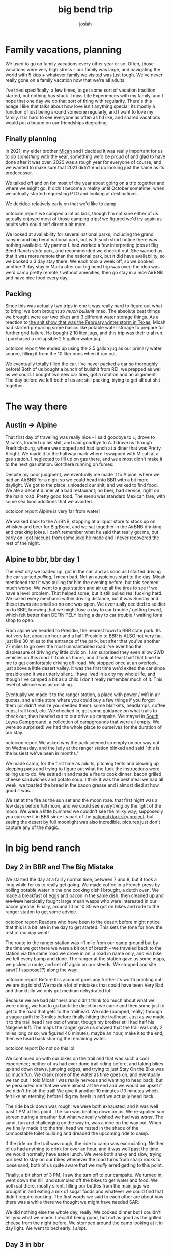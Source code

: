#+TITLE: big bend trip
#+OPTIONS: num:nil
#+OPTIONS: toc:nil
#+AUTHOR: josiah

* Family vacations, planning
We used to go on family vacations every other year or so. Often, those vacations were very high stress - our family was large, and navigating the world with 5 kids + whatever family we visited was just tough. We've never really gone on a family vacation now that we're all adults.

I've tried specifically, a few times, to get some sort of vacation tradition started, but nothing has stuck. I miss Life Experiences with my family, and I hope that one day we do that sort of thing with regularity. There's this adage I like that talks about how love isn't anything special, its mostly a function of just being around someone regularly, and I want to love my family. It is hard to see everyone as often as I'd like, and shared vacations would put a bound on our friendships degrading.

** Finally planning
In 2021, my elder brother [[https://twitter.com/mrled/][Micah]] and I decided it was really important for us to /do something/ with the year, something we'd be proud of and glad to have done after it was over. 2020 was a rough year for everyone of course, and we wanted to make sure that 2021 didn't end up looking just the same as its predecessor.
  
We talked off and on for most of the year about going on a trip together and where we might go. It didn't become a reality until October sometime, when we actually started requesting PTO and looking at destinations.

We decided relatively early on that we'd like to camp.

 #+html:
 #+begin_box
 octoicon:report  we camped a lot as kids, though I'm not sure either of us actually enjoyed most of those camping trips! we figured we'd try again as adults who could self direct a bit more.
 #+end_box

 We looked at availability for several national parks, including the grand canyon and big bend national park, but with such short notice there was nothing available. My partner L had worked a few interpreting jobs at Big Bend Ranch /state/ park, and recommended we check it out. She warned us that it was more remote than the national park, but it did have availability, so we booked a 3 day stay there. We each took a week off, so we booked another 3 day stay in Marfa after our big bend trip was over; the idea was we'd camp pretty remote / without amenities, then go stay in a nice AirBNB and have nice food every day.

** Packing
Since this was actually two trips in one it was really hard to figure out what to bring! we both brought /so much bullshit/ lmao. The absolute best things we brought were our two bikes and 3 different water storage things. As a reaction to [[https://en.wikipedia.org/wiki/2021_Texas_power_crisis][the shit show that was the February winter storm in Texas]], Micah had started preparing some basics like potable water storage to prepare for further grid failure. He bought 2 10 liter jugs, and this trip was their trial run. I purchased a collapsible 2.5 gallon water jug.

 #+html:
 #+begin_box
 octoicon:report We ended up using the 2.5 gallon jug as our primary water source, filling it from the 10 liter ones when it ran out.
 #+end_box

We eventually totally filled the car. I've never packed a car so thoroughly before! Both of us bought a bunch of bullshit from REI, we prepped as well as we could. I bought two new car tires, got a rotation and an alignment. The day before we left both of us are still packing, trying to get all out shit together.

* The way there
** Austin -> Alpine
 That first day of traveling was really nice - I said goodbye to L, drove to Micah's, loaded up his shit, and said goodbye to A. I drove us through Fredricksburg, where we stopped and had lunch at a diner that was Pretty Alright. We made it to the halfway mark where I swapped with Micah at a gas station. I neglected to fill up on gas there, and we almost didn't make it to the next gas station. Got there running on fumes:

[[file:../photos/west-texas-trip/out-of-gas.jpg]]

 Despite my poor judgment, we eventually me made it to Alpine, where we had an AirBNB for a night so we could head into BBR with a bit more daylight. We got to the place, unloaded our shit, and walked to find food. We ate a decent dinner at a bad restaurant; no beer, bad service, right on the main road. Pretty good food. The menu was standard Mexican fare, with some sea food additions that we avoided.

 #+html:
 #+begin_box
 octoicon:report  Alpine is very far from water!
 #+end_box

 
 We walked back to the AirBNB, stopping at a liquor store to stock up on whiskey and beer for Big Bend, and we sat together in the AirBNB drinking and cracking jokes. I can't remember what he said that really got me, but early on I got hiccups from some joke he made and I never recovered the rest of the night.

** Alpine to bbr, bbr day 1
 The next day we loaded up, got in the car, and as soon as I started driving the car started /pulling/, I mean bad. Not an auspicious start to the day. Micah mentioned that it was pulling for him the evening before, but this seemed much worse. We went to a gas station and air up all the tires to see if we have a level problem. That helped some, but it still pulled real fucking hard. We called every mechanic within driving distance, but it was Sunday and these towns are small so no one was open. We eventually decided to soldier on to BBR, knowing that we might lose a day to car trouble / getting towed, which felt better than DEFINITELY losing a day to car trouble / waiting for a shop to open.

 From alpine we headed to Presidio, the nearest town to BBR state park. Its not very far, about an hour and a half. Presidio to BBR is ALSO not very far, just like 30 miles to the entrance of the park, but after that you've another 27 miles to go over the most unmaintained road I've ever had the displeasure of driving my little civic on. I am surprised they even allow 2WD vehicles on this road. It took us hours, and it took at least half that time for me to get comfortable driving off-road. We stopped once at an overlook, just above a little desert valley. It was the first time we'd exited the car since presidio and it was utterly silent. I have lived in a city my whole life, and though I've camped a bit as a child I don't really remember much of it. This level of silence was astonishing.

 [[file:../photos/west-texas-trip/overlook1.jpg]]
 [[file:../photos/west-texas-trip/overlook2.jpg]]
 
 Eventually we made it to the ranger station, a place with power / wifi in air quotes, and a little store where you could buy a few things if you forgot them (or didn't realize you needed them): some blankets, headlamps, coffee cups, trail food, etc. We checked in, got some guidance on what trails to check out, then headed out to our drive up campsite. We stayed in [[https://www.hipcamp.com/en-US/texas/big-bend-ranch/south-leyva-campsite][South Leyva Campground]], a collection of campgrounds that were all empty. We were so surprised! we had the whole place to ourselves for the duration of our stay.

 #+html:
 #+begin_box
 octoicon:report We asked why the park seemed so empty on our way out on Wednesday, and the lady at the ranger station blinked and said "this is the busiest we've been in months."
 #+end_box

 We made camp, for the first time as adults, pitching tents and blowing up sleeping pads and trying to figure out what the fuck the instructions were telling us to do. We settled in and made a fire to cook dinner: bacon grilled cheese sandwiches and potato soup. I think it was the best meal we had all week, we toasted the bread in the bacon grease and i almost died at how good it was.

 We sat at the fire as the sun set and the moon rose. that first night was a few days before full moon, and we could see /everything/ by the light of the moon. We were a little bummed we couldn't see the milky way; supposedly you can see it in BBR since its part of the [[https://www.darksky.org/][national dark sky project]], but seeing the desert by full moonlight was also incredible. pictures just don't capture any of the magic.

 [[file:../photos/west-texas-trip/moonrise.jpg]]

* In big bend ranch
** Day 2 in BBR and The Big Mistake
 We started the day at a fairly normal time, between 7 and 8, but it took a long while for us to really get going. We made coffee in a French press by boiling potable water in the one cooking dish I brought, a dutch oven. We made a breakfast of eggs and bacon in the same dish, then cleaned up and +ran from+ heroically fought large mean wasps who were interested in our bacon grease. Finally, around 10 or 10:30 we got on bikes and rode to the ranger station to get some advice.

 #+html:
 #+begin_box
 octoicon:report Readers who have been to the desert before might notice that this is a bit late in the day to get started. This sets the tone for how the rest of our day went!
 #+end_box

 The route to the ranger station was ~1 mile from our camp ground but by the time we got there we were a bit out of breath -- we traveled back to the station via the same road we drove in on, a road in name only, and via bike we felt every bump and dune. The ranger at the station gave us some maps, we picked a route, and set off again on our steeds. We stopped and site saw(? I suppose??) along the way:

 [[file:../photos/west-texas-trip/micah-site-seeing.jpg]]
 [[file:../photos/west-texas-trip/site1.jpg]]

 #+html:
 #+begin_box
 octoicon:report Before this account goes any further its worth pointing out: we are big idiots! We made a lot of mistakes that could have been Very Bad and thankfully we only got medium dehydrated lol
 #+end_box

 Because we are bad planners and didn't think too much about what we were doing, we had to go back the direction we came and then some just to get to the road that gets to the trailhead. We rode (bumped, really) through a vague path for 3 miles before finally hitting the trailhead. Just as we made it to the trail head I ran out of water, though my brother still had half his Nalgene left. The maps the ranger gave us showed that the trail was only 2 miles long or so; we figured 40 minutes, maybe an hour, make it to the end, then we head back sharing the remaining water.

 #+html:
 #+begin_box
 octoicon:report Do not do this lol
 #+end_box

 We continued on with our bikes on the trail and that was such a cool experience; neither of us had ever done trail riding before, and taking bikes up and down draws, jumping edges, and trying to just Stay On the Bike was so much fun. We drank more of the water as time goes on, and eventually we ran out. I told Micah I was really nervous and wanting to head back, but he persuaded me that we were almost at the end and we would be upset if we didn't finish the trail! We give it another 10 minutes (10 minutes which felt like an eternity) before I dig my heels in and we actually head back.

 The ride back down was rough; we were both exhausted, and it was well past 1 PM at this point. The sun was beating down on us. We re-applied sun screen during a breather but what we really wished we had was /water/. The sand, fun and challenging on the way in, was a mire on the way out. When we finally made it to the trail head we rested in the shade of the compostable toilet building and dreaded the upcoming ride to camp.

 If the ride on the trail was rough, the ride to camp was excruciating. Neither of us had anything to drink for over an hour, and it was well past the time we would normally have eaten lunch. We were both shaky and slow, trying our best to stay on our bikes whenever the road turns from sharp rocks to loose sand, both of us quite aware that we /really/ erred getting to this point.

 Finally, a bit short of 3 PM, I saw the turn off to our campsite. We turned in, went down the hill, and stumbled off the bikes to get water and food. We both sat there, mostly silent, filling our bottles from the main jugs we brought in and eating a mix of sugar foods and whatever we could find that didn't require cooking. The first words we said to each other are about how there was a while there we thought we might have needed SAR.

 [[file:../photos/west-texas-trip/josiah-tired.jpg]]
 [[file:../photos/west-texas-trip/micah-tired.jpg]]

 We did nothing else the whole day, really. We cooked dinner but I couldn't tell you what we made. I recall it being good, but not as good as the grilled cheese from the night before. We stomped around the camp looking at it in day light. We went to bed early. I /slept/.

** Day 3 in bbr
   We started the day I think even slower than the day before. We felt surprisingly able and refreshed, but I think maybe we were hesitant to get the day started, savoring the rest in memory of the exhausting afternoon before. We made coffee. we made breakfast, eggs and bacon again. We talked about what we were gonna do that day - ultimately, we decided to avenge ourselves on the trailhead. I was bummed that meant seeing some of the same sights we saw the day before, but agreed it would feel gratifying to conquer the route that nearly killed us.

 #+html:
 #+begin_box
 octoicon:report it's especially fun/painful to note that: this was the shortest, tamest route in the park! We are not good at this.
 #+end_box

 This time, however, we were gonna do things right. We filled our water bottles from the main water jugs, then we filled my 2.5gal container of water and tucked /that/ in my saddlebag. Our plan was to lug it all right to the trailhead, leave the bikes and the large 2.5gal of water there, fill up, and go through the trail on foot. We rode off sometime between 10:30 and 11 and made good time. Both of us had become /much/ more proficient at riding through the terrain.

  #+html:
 #+begin_box
 octoicon:report The biggest thing I learned is that, when approaching a stretch of loose sand, you can build up some speed and keep you front wheel perfectly straight and you're much less likely to get derailed or have to walk. The peddling motion rocks your wheel from side to side and hurts your ability to stay on the bike.
 #+end_box

 At the trailhead we followed the plan -- we filled up our water bottles and left everything by the compostable toilets. We walked instead of riding, which was absolutely the right choice -- the route was much easier on foot. We eventually made it to where we turned back the day before and pressed on, excited, thinking we were close to the end. We absolutely were NOT, we were maybe a 3rd of the way there! The rest of the route was down and up, back down and back up two gorges. It was beautiful and isolated; the last gorge we go down into is full of truly green vegetation thriving in the shadow of the rock walls.

  [[file:../photos/west-texas-trip/green-vegetation.jpg]]

 We finally, exhausted, climbed the ridge to the very end of the trail and peered out over a gorgeous vista: a canyon, as wide as you can see and an opposite side far in the distance.

  [[file:../photos/west-texas-trip/canyon1.jpg]]
  [[file:../photos/west-texas-trip/canyon2.jpg]]

 We sat and (sparingly) drank water before we headed back down the ridge to eat snacks in the shade. We started heading back after about 20 minutes of rest. On the way back to our bikes we met several different hiking parties, all of them as surprised as we were during our hike out to find that they were, in fact, no where near the end of the trail. I ran out of water before we made it back to the bikes, though Micah still had some so we shared from his. I vowed to buy a 32oz nalgene.

 Other than playing footsy with some incredibly annoying wasps, we refilled our water and started back to camp without incident. The sand and rock was again much more difficult on the way home, but it was incredibly satisfying to have actually finished the fucking thing. We arrived at camp and sat and read for a while, before eventually making dinner. We even hiked around our campsite that night, going up to the ridge line in the moonlight and stomping around. The desert is lovely at night, even if it was cloudy.

 [[file:../photos/west-texas-trip/biking-home.jpg]]
 [[file:../photos/west-texas-trip/dusk.jpg]]
 
* transition day: leaving the park, arriving in marfa

  The final day was both a bit of a relief (I was VERY dirty) and a bit sad; we only got to do a single route in the desert due to our complete mishandling of day 1. We sat and had breakfast and coffee again before starting to pack up. Again, we fought strenuous battles versus intruding wasp knights hungry for whatever was in our trash bags.

  Once we finished packing we started the trek out of the park. Leaving was somehow a bigger adventure than coming in; on the way in there are these long downhill stretches that I didn't worry about much. On the way out I couldn't crawl up them at normal speeds, my tires would just get stuck. Instead I had to get up to Ramming Speed ahead of the incline, keep the wheels pointed straight ahead, and Just Go until the car crested the hill. We learned this the hard way after I got the car stuck by going too slow up a hill at one point!

  Once we made it out of the park and back on paved roads the car started to noticeably pull at higher speeds. We drive the ~15 or 20 minutes to presidio and looked all over for an alignment shop. We checked three stores, but they all said no one would do alignments on the US side of the border. God what a pain. Micah and I talked it over and decide to just continue the drive to Marfa.

 #+html:
 #+begin_box
 octoicon:report Infuriatingly, I was unable to get the car seen in Marfa or the surrounding towns at all. I talked to 10 different car shops, who all out sourced their alignment shop to a particular place that was booked ~5 days out! I am not used to small town turnaround times, I guess.
 #+end_box

 We stayed in a very cute whole home airbnb. I loved some of the things they had done with it, hated some of their decor. My favorite thing by far was this cool wall of books they built:

  [[file:../photos/west-texas-trip/bookwall.jpg]]

 We spent the afternoon relaxing, showering, doing laundry, and generally being clean.

 Before:
 [[file:../photos/west-texas-trip/dirty.jpg]]

 After:
 [[file:../photos/west-texas-trip/tired-morning.jpg]]

 We ended the day with a tourist-y thing and dinner. We went to this [[https://www.wired.com/story/marfa-solar-stone-circle/][weird moon ritual]] thing as part of the full moon? It was....the kind of thing you would be really impressed with your FRIEND for building, but not what you would consider objectively cool or even artistic, if that makes sense?

 We got dinner at the only place in town still open, in the restaurant of a hotel on main street. it was really good food. micah ordered a drink "A bullet for the general". He said you have to order it by saying "i'll take a bullet for the general". The picture is from a different meal we had, but just trust me, he was making this same face while he ordered.

  [[file:../photos/west-texas-trip/suggestive-glasses.jpg]]

* marfa and the way home
  We had a list of activities we wanted to check out in Marfa, but by the end of day 2 we had really hit the highlights. We spent a lot of time just hanging out inside together, which was really nice.
  
** marfa day 2
   We biked to the Donald Judd museum which was VERY cool. This guy built a compound in which to create art and included details and variables from his compound in the work he produced. I loved the details about how he planned this symmetrical work space and how it grew over time with his fortune, about how the wall all the way around was a precise height, which enabled specific window placement to maximize light but minimize glare, all that stuff was /dope/. The house that he lived in with his kids was really lovely (and also a safety violation, these huge stares with no railings lmao). I would've taken pictures but the fucking foundation doesn't allow you to take photos and is real nasty about it. All pics of the art are from The Internet.

  [[file:../photos/west-texas-trip/bookcases.jpg]]
  [[file:../photos/west-texas-trip/judd_outside.jpg]]

   We also checked out some other museums in Marfa but saw nothing particularly cool. We biked around town for a bit; we sat at the airbnb, playing metroid dread together; we got dinner at the Water Stop which was just across the street from our place - good food, very cute.

   Oh, and of course, this photo:
   [[file:../photos/west-texas-trip/420-eat-it.jpg]]
   
** marfa day 3
   When planning the trip originally we weren't sure if we'd need this day. We figured maybe we could drive out of Marfa to [[https://tpwd.texas.gov/state-parks/balmorhea][Balmorhea State Park]], an hour or two away. Unfortunately, with my car being less than reliable, we decided to just stay in town and save any potential car karma for the drive home. We biked around town and went to shops, Micah found some gifts for folks, but most of the day we ended up playing Metroid Dread in the airbnb. We ended the night with another nice dinner and drinks.

   It may sound weird, but especially playing video games together on the couch was nostalgic for me, and is one of my favorite memories of the trip. When we were young we played a bunch of GameBoy games whenever we traveled (including Metroid Fusion and friends for the GBA), so playing Metroid Dread definitely evoked the same feeling.

** the way home
   We packed up most things the day before, leaving them just inside the airbnb so that we could just have coffee and load the car with no muss. The trip ended up being uneventful for reasons I still don't understand - the car didn't pull very hard (though still a bit); we just drove and drove the 6 hours or so home.

 #+html:
 #+begin_box
 octoicon:report Because I absolutely loathe taking things to mechanics, I: still have not had my car looked at. Drives just fine still! Just a little pull to the right!
 #+end_box   

* retrospective
  Good LORD we should have had a more appropriate vehicle. We really tested the limits of our capability with the civic, and I'm not sure that I could've made it in or out in less ideal conditions. I've done some reading and I think renting a proper vehicle is supposed to be hard; the local rental places do not want you to take their car into those conditions! Some folks report success renting an appropriate car in El Paso and driving it down. Higher clearance needed for sure, but also 4x4 would've opened up new locations in the park to check out.

  We should have had more portable water. my 2.5gal thing ended up being super important but was almost not enough; maybe consider a second one for these kind of two person trips. Also definitely get a 32oz nalgene (update: did this one!) instead of my dinky little 16 oz water bottles.

  Marfa did not need so much time. Would go again in several years, but the coolest thing to do in the city proper was the dope Donald Judd museum, the rest didn't need much dedicated time. Balmorhea would have been an /excellent/ thing to use the day on :( Its been ages since I've gone. Hopefully next time.

  Consider something like a gravel bike for desert riding. My little 90s hardtail had a hard time keeping up. 

  Go on more trips with brothers in the future. This was great. Life experience we had never had, pushing our limits (and the limits of the tools we had!). Absolutely worth it.

* Just the two of us
[[file:../photos/west-texas-trip/the-two-of-us.jpg]]

#  LocalWords:  BBR
